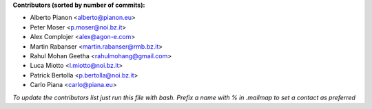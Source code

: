 .. 2>/dev/null
 names () 
 { 
 echo -e "\n exit;\n**Contributors (sorted by number of commits):**\n";
 git log --format='%aN:%aE' origin/master | grep -Ev "(anonymous:|FYG_.*_bot_ignore_me)" | sed 's/@users.github.com/@users.noreply.github.com/g' | awk 'BEGIN{FS=":"}{match ($1, /^(%)?(.*)/, n) ; ct[n[2]]+=1; if (n[1] ~ /%/ || e[n[2]] == "" ) { e[n[2]]=$2}}END{for (i in e) { n[i]=e[i];c[i]+=ct[i] }; for (a in e) print c[a]"\t* "a" <"n[a]">";}' | sort -n -r | cut -f 2-
 }
 quine () 
 { 
 { 
 echo ".. 2>/dev/null";
 declare -f names | sed -e 's/^[[:space:]]*/ /';
 declare -f quine | sed -e 's/^[[:space:]]*/ /';
 echo -e " quine\n";
 names;
 echo -e "\n*To update the contributors list just run this file with bash. Prefix a name with % in .mailmap to set a contact as preferred*"
 } > CONTRIBUTORS.rst;
 exit
 }
 quine


 exit;
**Contributors (sorted by number of commits):**

* Alberto Pianon <alberto@pianon.eu>
* Peter Moser <p.moser@noi.bz.it>
* Alex Complojer <alex@agon-e.com>
* Martin Rabanser <martin.rabanser@rmb.bz.it>
* Rahul Mohan Geetha <rahulmohang@gmail.com>
* Luca Miotto <l.miotto@noi.bz.it>
* Patrick Bertolla <p.bertolla@noi.bz.it>
* Carlo Piana <carlo@piana.eu>

*To update the contributors list just run this file with bash. Prefix a name with % in .mailmap to set a contact as preferred*
